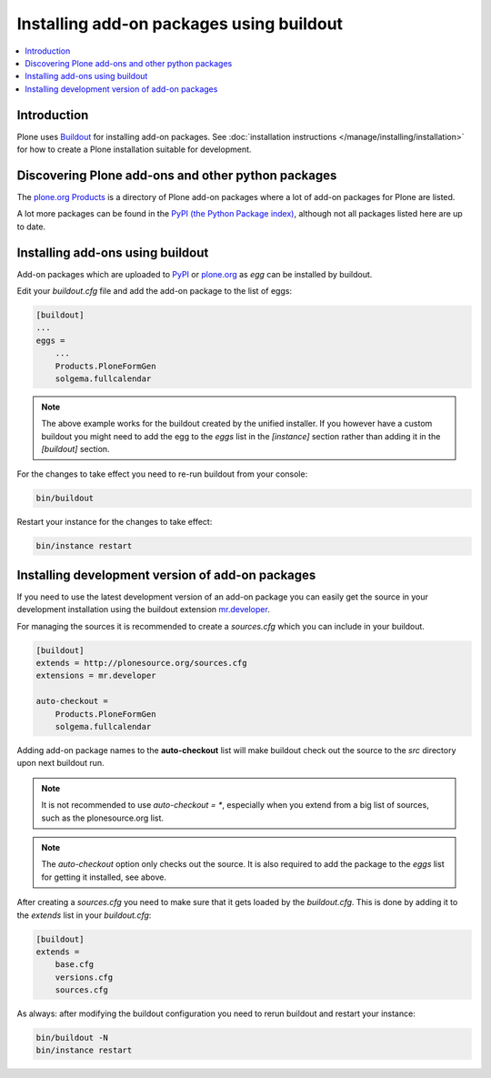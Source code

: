 =========================================
Installing add-on packages using buildout
=========================================


.. contents:: :local:


Introduction
------------

Plone uses `Buildout <http://www.buildout.org/>`_ for installing add-on packages.
See :doc:`installation instructions </manage/installing/installation>` for how to create a Plone installation suitable for development.


Discovering Plone add-ons and other python packages
---------------------------------------------------

The `plone.org Products <https://plone.org/products>`_ is a directory of Plone add-on packages where a lot of add-on packages for Plone are listed.

A lot more packages can be found in the `PyPI (the Python Package index) <https://pypi.python.org/pypi?:action=browse&show=all&c=518>`_, although not all packages listed here are up to date.

Installing add-ons using buildout
---------------------------------

Add-on packages which are uploaded to `PyPI <https://pypi.python.org>`_ or `plone.org <https://plone.org/products>`_ as *egg* can be installed by buildout.

Edit your `buildout.cfg` file and add the add-on package to the list
of eggs:

.. code:: ini

    [buildout]
    ...
    eggs =
        ...
        Products.PloneFormGen
        solgema.fullcalendar

.. note ::

    The above example works for the buildout created by the unified     installer. If you however have a custom buildout you might need to add the egg to the *eggs* list in the *[instance]* section rather than adding it in the *[buildout]* section.


For the changes to take effect you need to re-run buildout from your console:

.. code:: console

    bin/buildout


Restart your instance for the changes to take effect:

.. code:: console

    bin/instance restart


Installing development version of add-on packages
-------------------------------------------------

If you need to use the latest development version of an add-on package you can easily get the source in your development installation using the buildout extension `mr.developer <https://pypi.python.org/pypi/mr.developer>`_.

For managing the sources it is recommended to create a `sources.cfg` which you can include in your buildout.

.. code:: ini

    [buildout]
    extends = http://plonesource.org/sources.cfg
    extensions = mr.developer

    auto-checkout =
        Products.PloneFormGen
        solgema.fullcalendar

Adding add-on package names to the **auto-checkout** list will make buildout check out the source to the `src` directory upon next buildout run.

.. note ::

    It is not recommended to use `auto-checkout = *`, especially when you extend from a big list of sources, such as the plonesource.org list.

.. note ::

    The `auto-checkout` option only checks out the source. It is also required to add the package to the `eggs` list for getting it installed, see above.

After creating a `sources.cfg` you need to make sure that it gets loaded by the `buildout.cfg`.
This is done by adding it to the `extends` list in your `buildout.cfg`:

.. code:: ini

    [buildout]
    extends =
        base.cfg
        versions.cfg
        sources.cfg

As always: after modifying the buildout configuration you need to rerun buildout and restart your instance:

.. code:: console

    bin/buildout -N
    bin/instance restart
